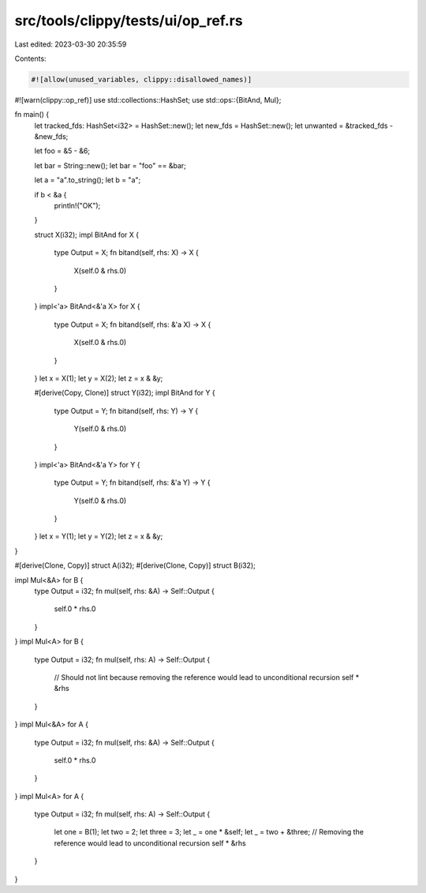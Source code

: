src/tools/clippy/tests/ui/op_ref.rs
===================================

Last edited: 2023-03-30 20:35:59

Contents:

.. code-block:: rs

    #![allow(unused_variables, clippy::disallowed_names)]
#![warn(clippy::op_ref)]
use std::collections::HashSet;
use std::ops::{BitAnd, Mul};

fn main() {
    let tracked_fds: HashSet<i32> = HashSet::new();
    let new_fds = HashSet::new();
    let unwanted = &tracked_fds - &new_fds;

    let foo = &5 - &6;

    let bar = String::new();
    let bar = "foo" == &bar;

    let a = "a".to_string();
    let b = "a";

    if b < &a {
        println!("OK");
    }

    struct X(i32);
    impl BitAnd for X {
        type Output = X;
        fn bitand(self, rhs: X) -> X {
            X(self.0 & rhs.0)
        }
    }
    impl<'a> BitAnd<&'a X> for X {
        type Output = X;
        fn bitand(self, rhs: &'a X) -> X {
            X(self.0 & rhs.0)
        }
    }
    let x = X(1);
    let y = X(2);
    let z = x & &y;

    #[derive(Copy, Clone)]
    struct Y(i32);
    impl BitAnd for Y {
        type Output = Y;
        fn bitand(self, rhs: Y) -> Y {
            Y(self.0 & rhs.0)
        }
    }
    impl<'a> BitAnd<&'a Y> for Y {
        type Output = Y;
        fn bitand(self, rhs: &'a Y) -> Y {
            Y(self.0 & rhs.0)
        }
    }
    let x = Y(1);
    let y = Y(2);
    let z = x & &y;
}

#[derive(Clone, Copy)]
struct A(i32);
#[derive(Clone, Copy)]
struct B(i32);

impl Mul<&A> for B {
    type Output = i32;
    fn mul(self, rhs: &A) -> Self::Output {
        self.0 * rhs.0
    }
}
impl Mul<A> for B {
    type Output = i32;
    fn mul(self, rhs: A) -> Self::Output {
        // Should not lint because removing the reference would lead to unconditional recursion
        self * &rhs
    }
}
impl Mul<&A> for A {
    type Output = i32;
    fn mul(self, rhs: &A) -> Self::Output {
        self.0 * rhs.0
    }
}
impl Mul<A> for A {
    type Output = i32;
    fn mul(self, rhs: A) -> Self::Output {
        let one = B(1);
        let two = 2;
        let three = 3;
        let _ = one * &self;
        let _ = two + &three;
        // Removing the reference would lead to unconditional recursion
        self * &rhs
    }
}


